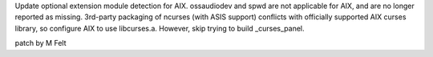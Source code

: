 Update optional extension module detection for AIX.
ossaudiodev and spwd are not applicable for AIX, and
are no longer reported as missing.
3rd-party packaging of ncurses (with ASIS support)
conflicts with officially supported AIX curses library,
so configure AIX to use libcurses.a. However, skip
trying to build _curses_panel.

patch by M Felt
